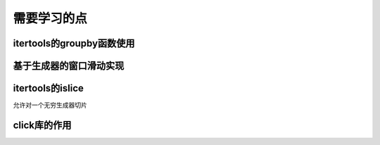 需要学习的点
++++++++++++

itertools的groupby函数使用
--------------------------

基于生成器的窗口滑动实现
---------------------

itertools的islice
------------------
允许对一个无穷生成器切片


click库的作用
-------------


